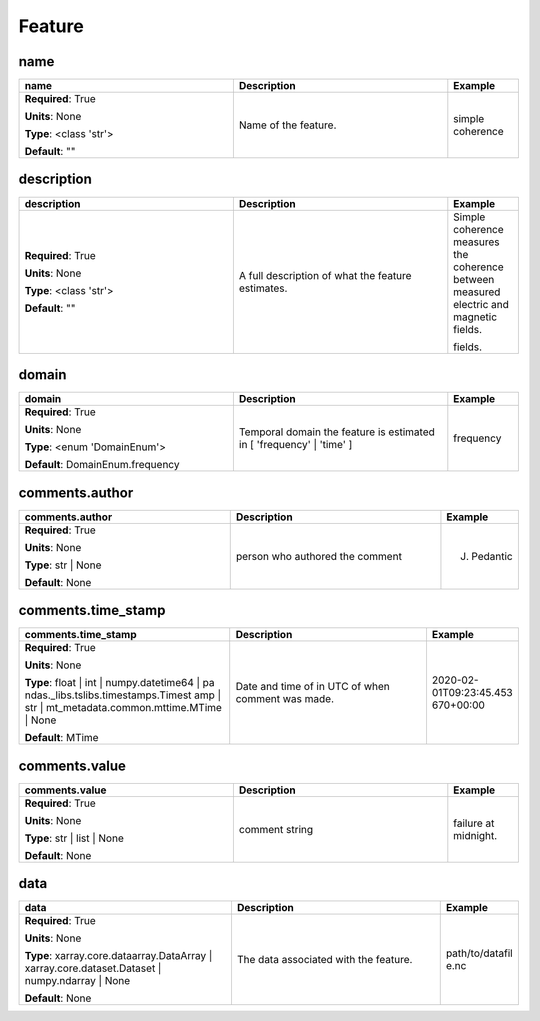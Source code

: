 .. role:: red
.. role:: blue
.. role:: navy

Feature
=======


:navy:`name`
~~~~~~~~~~~~

.. container::

   .. table::
       :class: tight-table
       :widths: 45 45 15

       +----------------------------------------------+-----------------------------------------------+----------------+
       | **name**                                     | **Description**                               | **Example**    |
       +==============================================+===============================================+================+
       | **Required**: :red:`True`                    | Name of the feature.                          | simple         |
       |                                              |                                               | coherence      |
       | **Units**: None                              |                                               |                |
       |                                              |                                               |                |
       | **Type**: <class 'str'>                      |                                               |                |
       |                                              |                                               |                |
       |                                              |                                               |                |
       |                                              |                                               |                |
       |                                              |                                               |                |
       |                                              |                                               |                |
       |                                              |                                               |                |
       | **Default**: ""                              |                                               |                |
       |                                              |                                               |                |
       |                                              |                                               |                |
       +----------------------------------------------+-----------------------------------------------+----------------+

:navy:`description`
~~~~~~~~~~~~~~~~~~~

.. container::

   .. table::
       :class: tight-table
       :widths: 45 45 15

       +----------------------------------------------+-----------------------------------------------+----------------+
       | **description**                              | **Description**                               | **Example**    |
       +==============================================+===============================================+================+
       | **Required**: :red:`True`                    | A full description of what the feature        | Simple         |
       |                                              | estimates.                                    | coherence      |
       | **Units**: None                              |                                               | measures the   |
       |                                              |                                               | coherence      |
       | **Type**: <class 'str'>                      |                                               | between        |
       |                                              |                                               | measured       |
       |                                              |                                               | electric and   |
       |                                              |                                               | magnetic       |
       |                                              |                                               | fields.        |
       |                                              |                                               |                |
       |                                              |                                               | fields.        |
       | **Default**: ""                              |                                               |                |
       |                                              |                                               |                |
       |                                              |                                               |                |
       +----------------------------------------------+-----------------------------------------------+----------------+

:navy:`domain`
~~~~~~~~~~~~~~

.. container::

   .. table::
       :class: tight-table
       :widths: 45 45 15

       +----------------------------------------------+-----------------------------------------------+----------------+
       | **domain**                                   | **Description**                               | **Example**    |
       +==============================================+===============================================+================+
       | **Required**: :red:`True`                    | Temporal domain the feature is estimated in [ | frequency      |
       |                                              | 'frequency' | 'time' ]                        |                |
       | **Units**: None                              |                                               |                |
       |                                              |                                               |                |
       | **Type**: <enum 'DomainEnum'>                |                                               |                |
       |                                              |                                               |                |
       |                                              |                                               |                |
       |                                              |                                               |                |
       |                                              |                                               |                |
       |                                              |                                               |                |
       |                                              |                                               |                |
       | **Default**: DomainEnum.frequency            |                                               |                |
       |                                              |                                               |                |
       |                                              |                                               |                |
       +----------------------------------------------+-----------------------------------------------+----------------+

:navy:`comments.author`
~~~~~~~~~~~~~~~~~~~~~~~

.. container::

   .. table::
       :class: tight-table
       :widths: 45 45 15

       +----------------------------------------------+-----------------------------------------------+----------------+
       | **comments.author**                          | **Description**                               | **Example**    |
       +==============================================+===============================================+================+
       | **Required**: :red:`True`                    | person who authored the comment               | J. Pedantic    |
       |                                              |                                               |                |
       | **Units**: None                              |                                               |                |
       |                                              |                                               |                |
       | **Type**: str | None                         |                                               |                |
       |                                              |                                               |                |
       |                                              |                                               |                |
       |                                              |                                               |                |
       |                                              |                                               |                |
       |                                              |                                               |                |
       |                                              |                                               |                |
       | **Default**: None                            |                                               |                |
       |                                              |                                               |                |
       |                                              |                                               |                |
       +----------------------------------------------+-----------------------------------------------+----------------+

:navy:`comments.time_stamp`
~~~~~~~~~~~~~~~~~~~~~~~~~~~

.. container::

   .. table::
       :class: tight-table
       :widths: 45 45 15

       +----------------------------------------------+-----------------------------------------------+----------------+
       | **comments.time_stamp**                      | **Description**                               | **Example**    |
       +==============================================+===============================================+================+
       | **Required**: :red:`True`                    | Date and time of in UTC of when comment was   | 2020-02-       |
       |                                              | made.                                         | 01T09:23:45.453|
       | **Units**: None                              |                                               | 670+00:00      |
       |                                              |                                               |                |
       | **Type**: float | int | numpy.datetime64 | pa|                                               |                |
       | ndas._libs.tslibs.timestamps.Timest          |                                               |                |
       | amp | str |                                  |                                               |                |
       | mt_metadata.common.mttime.MTime |            |                                               |                |
       | None                                         |                                               |                |
       |                                              |                                               |                |
       |                                              |                                               |                |
       | **Default**: MTime                           |                                               |                |
       |                                              |                                               |                |
       |                                              |                                               |                |
       +----------------------------------------------+-----------------------------------------------+----------------+

:navy:`comments.value`
~~~~~~~~~~~~~~~~~~~~~~

.. container::

   .. table::
       :class: tight-table
       :widths: 45 45 15

       +----------------------------------------------+-----------------------------------------------+----------------+
       | **comments.value**                           | **Description**                               | **Example**    |
       +==============================================+===============================================+================+
       | **Required**: :red:`True`                    | comment string                                | failure at     |
       |                                              |                                               | midnight.      |
       | **Units**: None                              |                                               |                |
       |                                              |                                               |                |
       | **Type**: str | list | None                  |                                               |                |
       |                                              |                                               |                |
       |                                              |                                               |                |
       |                                              |                                               |                |
       |                                              |                                               |                |
       |                                              |                                               |                |
       |                                              |                                               |                |
       | **Default**: None                            |                                               |                |
       |                                              |                                               |                |
       |                                              |                                               |                |
       +----------------------------------------------+-----------------------------------------------+----------------+

:navy:`data`
~~~~~~~~~~~~

.. container::

   .. table::
       :class: tight-table
       :widths: 45 45 15

       +----------------------------------------------+-----------------------------------------------+----------------+
       | **data**                                     | **Description**                               | **Example**    |
       +==============================================+===============================================+================+
       | **Required**: :red:`True`                    | The data associated with the feature.         | path/to/datafil|
       |                                              |                                               | e.nc           |
       | **Units**: None                              |                                               |                |
       |                                              |                                               |                |
       | **Type**: xarray.core.dataarray.DataArray |  |                                               |                |
       | xarray.core.dataset.Dataset |                |                                               |                |
       | numpy.ndarray | None                         |                                               |                |
       |                                              |                                               |                |
       |                                              |                                               |                |
       |                                              |                                               |                |
       |                                              |                                               |                |
       | **Default**: None                            |                                               |                |
       |                                              |                                               |                |
       |                                              |                                               |                |
       +----------------------------------------------+-----------------------------------------------+----------------+
